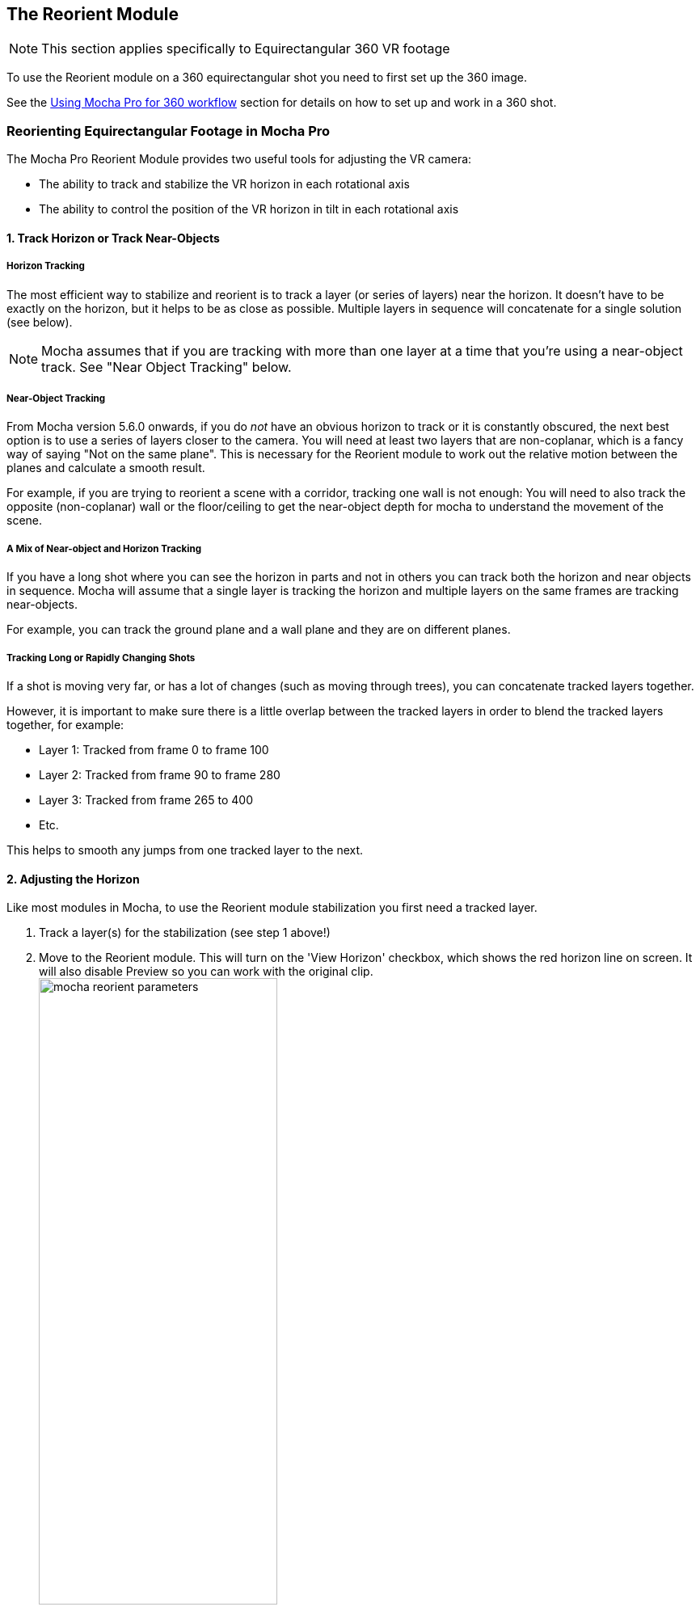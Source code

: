 
== The Reorient Module [[reorient_module]]

NOTE: This section applies specifically to Equirectangular 360 VR footage

To use the Reorient module on a 360 equirectangular shot you need to first set up the 360 image.

See the <<mochavr_workflow, Using Mocha Pro for 360 workflow>> section for details on how to set up and work in a 360 shot.

=== Reorienting Equirectangular Footage in Mocha Pro

The Mocha Pro Reorient Module provides two useful tools for adjusting the VR camera:

* The ability to track and stabilize the VR horizon in each rotational axis
* The ability to control the position of the VR horizon in tilt in each rotational axis

==== 1. Track Horizon or Track Near-Objects

===== Horizon Tracking
The most efficient way to stabilize and reorient is to track a layer (or series of layers) near the horizon.
It doesn’t have to be exactly on the horizon, but it helps to be as close as possible. Multiple layers in sequence will concatenate for a single solution (see below).

NOTE: Mocha assumes that if you are tracking with more than one layer at a time that you're using a near-object track. See "Near Object Tracking" below.

===== Near-Object Tracking
From Mocha version 5.6.0 onwards, if you do _not_ have an obvious horizon to track or it is constantly obscured,
the next best option is to use a series of layers closer to the camera.
You will need at least two layers that are non-coplanar, which is a fancy way of saying "Not on the same plane".
This is necessary for the Reorient module to work out the relative motion between the planes and calculate a smooth result.

For example, if you are trying to reorient a scene with a corridor, tracking one wall is not enough:
You will need to also track the opposite (non-coplanar) wall or the floor/ceiling to get the near-object depth for mocha to understand the movement of the scene.

===== A Mix of Near-object and Horizon Tracking
If you have a long shot where you can see the horizon in parts and not in others you can track both the horizon and near objects in sequence.
Mocha will assume that a single layer is tracking the horizon and multiple layers on the same frames are tracking near-objects.

For example, you can track the ground plane and a wall plane and they are on different planes.

===== Tracking Long or Rapidly Changing Shots

If a shot is moving very far, or has a lot of changes (such as moving through trees), you can concatenate tracked layers together.

However, it is important to make sure there is a little overlap between the tracked layers in order to blend the tracked layers together, for example:

* Layer 1: Tracked from frame 0 to frame 100
* Layer 2: Tracked from frame 90 to frame 280
* Layer 3: Tracked from frame 265 to 400
* Etc.

This helps to smooth any jumps from one tracked layer to the next.

==== 2. Adjusting the Horizon
Like most modules in Mocha, to use the Reorient module stabilization you first need a tracked layer.

. Track a layer(s) for the stabilization (see step 1 above!)
. Move to the Reorient module. This will turn on the 'View Horizon' checkbox, which shows the red horizon line on screen. It will also disable Preview so you can work with the original clip. +
image:UserGuide/en_US/images/mocha_reorient_parameters.jpg[width="60%"] +
. Adjust the red horizon line to fit your horizon using the column “Horizon Align”. You can do this in either 360 mode or in Equirectangular mode. We recommend Equirectangular mode, as it is much easier to see the whole horizon.
. If you would prefer a visual control, you can turn on “Show Control” under the Horizon Align rotation fields:
* Move up and down to control tilt
* Left and right to control pan
* Rotating the circle controls roll. +
image:UserGuide/en_US/images/5.5.0_mochavr_reorient_horizon_align.jpg[The Horizon Align Control] +
. Once your line fits the horizon, you can turn off the 'View Horizon' check box.
. If 'Preview' doesn't turn on immediately, you can toggle it in the view controls. The button is to the left of the 360 icon in the view controls.
image:UserGuide/en_US/images/module_preview_button.jpg[]

==== 3. Smoothing the Horizon

You can control the Smoothing to any rotational axis by turning off the tilt, roll and pan controls.

For example, if you’re only interested in stopping the camera from panning, you can just leave “Pan” on.

If you don’t want to lock the smoothing completely, you can turn off “Maximum Smoothing” and adjust the number of frames to stabilize the horizon jitter.

image:UserGuide/en_US/images/mocha_reorient_parameters.jpg[width="60%"]

==== 4. Reorienting the Horizon

Finally, if you want to position the camera exactly, you can do so by using the ‘Horizon Reorient’ column.

This has exactly the same parameters as the Horizon Adjust column, allowing you to either move the camera via the fields, or via the on-screen control.

image:UserGuide/en_US/images/5.5.0_mochavr_reorient_horizon_orient.jpg[The Horizon Orient Control]

If you have the Preview button turned on, it will update in the view automatically.



==== 5. Rendering
Like all modules, you can choose to either render in the Mocha GUI, or choose “Reorient” from the render options in the main plugin interface back in the host.

(Footage images courtesy of Makoto Hirose, SeaPics Japan)
